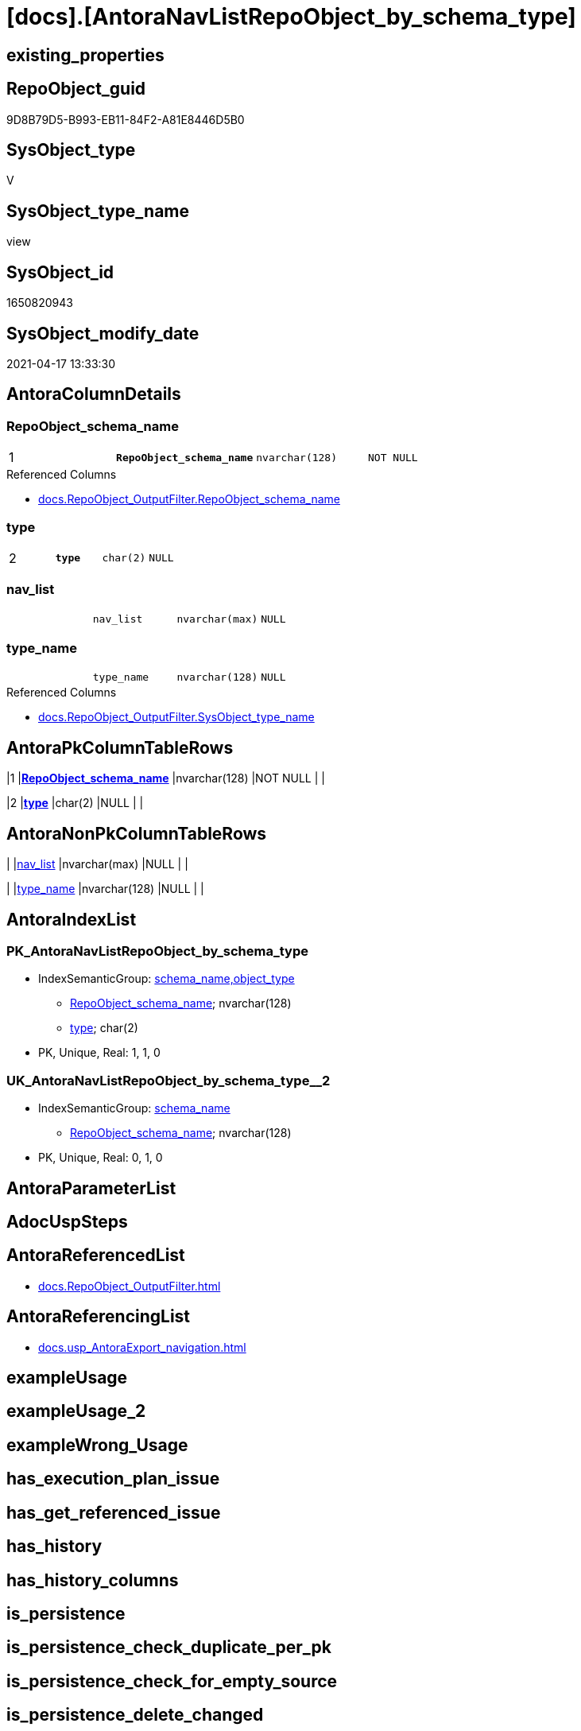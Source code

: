 = [docs].[AntoraNavListRepoObject_by_schema_type]

== existing_properties

// tag::existing_properties[]
:ExistsProperty--antorareferencedlist:
:ExistsProperty--antorareferencinglist:
:ExistsProperty--pk_index_guid:
:ExistsProperty--pk_indexpatterncolumndatatype:
:ExistsProperty--pk_indexpatterncolumnname:
:ExistsProperty--pk_indexsemanticgroup:
:ExistsProperty--referencedobjectlist:
:ExistsProperty--sql_modules_definition:
:ExistsProperty--FK:
:ExistsProperty--AntoraIndexList:
:ExistsProperty--Columns:
// end::existing_properties[]

== RepoObject_guid

// tag::RepoObject_guid[]
9D8B79D5-B993-EB11-84F2-A81E8446D5B0
// end::RepoObject_guid[]

== SysObject_type

// tag::SysObject_type[]
V 
// end::SysObject_type[]

== SysObject_type_name

// tag::SysObject_type_name[]
view
// end::SysObject_type_name[]

== SysObject_id

// tag::SysObject_id[]
1650820943
// end::SysObject_id[]

== SysObject_modify_date

// tag::SysObject_modify_date[]
2021-04-17 13:33:30
// end::SysObject_modify_date[]

== AntoraColumnDetails

// tag::AntoraColumnDetails[]
[[column-RepoObject_schema_name]]
=== RepoObject_schema_name

[cols="d,m,m,m,m,d"]
|===
|1
|*RepoObject_schema_name*
|nvarchar(128)
|NOT NULL
|
|
|===

.Referenced Columns
--
* xref:docs.RepoObject_OutputFilter.adoc#column-RepoObject_schema_name[docs.RepoObject_OutputFilter.RepoObject_schema_name]
--


[[column-type]]
=== type

[cols="d,m,m,m,m,d"]
|===
|2
|*type*
|char(2)
|NULL
|
|
|===


[[column-nav_list]]
=== nav_list

[cols="d,m,m,m,m,d"]
|===
|
|nav_list
|nvarchar(max)
|NULL
|
|
|===


[[column-type_name]]
=== type_name

[cols="d,m,m,m,m,d"]
|===
|
|type_name
|nvarchar(128)
|NULL
|
|
|===

.Referenced Columns
--
* xref:docs.RepoObject_OutputFilter.adoc#column-SysObject_type_name[docs.RepoObject_OutputFilter.SysObject_type_name]
--


// end::AntoraColumnDetails[]

== AntoraPkColumnTableRows

// tag::AntoraPkColumnTableRows[]
|1
|*<<column-RepoObject_schema_name>>*
|nvarchar(128)
|NOT NULL
|
|

|2
|*<<column-type>>*
|char(2)
|NULL
|
|



// end::AntoraPkColumnTableRows[]

== AntoraNonPkColumnTableRows

// tag::AntoraNonPkColumnTableRows[]


|
|<<column-nav_list>>
|nvarchar(max)
|NULL
|
|

|
|<<column-type_name>>
|nvarchar(128)
|NULL
|
|

// end::AntoraNonPkColumnTableRows[]

== AntoraIndexList

// tag::AntoraIndexList[]

[[index-PK_AntoraNavListRepoObject_by_schema_type]]
=== PK_AntoraNavListRepoObject_by_schema_type

* IndexSemanticGroup: xref:index/IndexSemanticGroup.adoc#_schema_name,object_type[schema_name,object_type]
+
--
* <<column-RepoObject_schema_name>>; nvarchar(128)
* <<column-type>>; char(2)
--
* PK, Unique, Real: 1, 1, 0


[[index-UK_AntoraNavListRepoObject_by_schema_type__2]]
=== UK_AntoraNavListRepoObject_by_schema_type__2

* IndexSemanticGroup: xref:index/IndexSemanticGroup.adoc#_schema_name[schema_name]
+
--
* <<column-RepoObject_schema_name>>; nvarchar(128)
--
* PK, Unique, Real: 0, 1, 0

// end::AntoraIndexList[]

== AntoraParameterList

// tag::AntoraParameterList[]

// end::AntoraParameterList[]

== AdocUspSteps

// tag::adocuspsteps[]

// end::adocuspsteps[]


== AntoraReferencedList

// tag::antorareferencedlist[]
* xref:docs.RepoObject_OutputFilter.adoc[]
// end::antorareferencedlist[]


== AntoraReferencingList

// tag::antorareferencinglist[]
* xref:docs.usp_AntoraExport_navigation.adoc[]
// end::antorareferencinglist[]


== exampleUsage

// tag::exampleusage[]

// end::exampleusage[]


== exampleUsage_2

// tag::exampleusage_2[]

// end::exampleusage_2[]


== exampleWrong_Usage

// tag::examplewrong_usage[]

// end::examplewrong_usage[]


== has_execution_plan_issue

// tag::has_execution_plan_issue[]

// end::has_execution_plan_issue[]


== has_get_referenced_issue

// tag::has_get_referenced_issue[]

// end::has_get_referenced_issue[]


== has_history

// tag::has_history[]

// end::has_history[]


== has_history_columns

// tag::has_history_columns[]

// end::has_history_columns[]


== is_persistence

// tag::is_persistence[]

// end::is_persistence[]


== is_persistence_check_duplicate_per_pk

// tag::is_persistence_check_duplicate_per_pk[]

// end::is_persistence_check_duplicate_per_pk[]


== is_persistence_check_for_empty_source

// tag::is_persistence_check_for_empty_source[]

// end::is_persistence_check_for_empty_source[]


== is_persistence_delete_changed

// tag::is_persistence_delete_changed[]

// end::is_persistence_delete_changed[]


== is_persistence_delete_missing

// tag::is_persistence_delete_missing[]

// end::is_persistence_delete_missing[]


== is_persistence_insert

// tag::is_persistence_insert[]

// end::is_persistence_insert[]


== is_persistence_truncate

// tag::is_persistence_truncate[]

// end::is_persistence_truncate[]


== is_persistence_update_changed

// tag::is_persistence_update_changed[]

// end::is_persistence_update_changed[]


== is_repo_managed

// tag::is_repo_managed[]

// end::is_repo_managed[]


== microsoft_database_tools_support

// tag::microsoft_database_tools_support[]

// end::microsoft_database_tools_support[]


== MS_Description

// tag::ms_description[]

// end::ms_description[]


== persistence_source_RepoObject_fullname

// tag::persistence_source_repoobject_fullname[]

// end::persistence_source_repoobject_fullname[]


== persistence_source_RepoObject_fullname2

// tag::persistence_source_repoobject_fullname2[]

// end::persistence_source_repoobject_fullname2[]


== persistence_source_RepoObject_guid

// tag::persistence_source_repoobject_guid[]

// end::persistence_source_repoobject_guid[]


== persistence_source_RepoObject_xref

// tag::persistence_source_repoobject_xref[]

// end::persistence_source_repoobject_xref[]


== pk_index_guid

// tag::pk_index_guid[]
894C1976-FD95-EB11-84F4-A81E8446D5B0
// end::pk_index_guid[]


== pk_IndexPatternColumnDatatype

// tag::pk_indexpatterncolumndatatype[]
nvarchar(128),char(2)
// end::pk_indexpatterncolumndatatype[]


== pk_IndexPatternColumnName

// tag::pk_indexpatterncolumnname[]
RepoObject_schema_name,type
// end::pk_indexpatterncolumnname[]


== pk_IndexSemanticGroup

// tag::pk_indexsemanticgroup[]
schema_name,object_type
// end::pk_indexsemanticgroup[]


== ReferencedObjectList

// tag::referencedobjectlist[]
* [docs].[RepoObject_OutputFilter]
// end::referencedobjectlist[]


== usp_persistence_RepoObject_guid

// tag::usp_persistence_repoobject_guid[]

// end::usp_persistence_repoobject_guid[]


== UspParameters

// tag::uspparameters[]

// end::uspparameters[]


== sql_modules_definition

// tag::sql_modules_definition[]
[source,sql]
----
Create View docs.AntoraNavListRepoObject_by_schema_type
As
Select
    RepoObject_schema_name
  , type      = SysObject_type
  , type_name = SysObject_type_name
  , nav_list  = String_Agg (
                               Concat (
                                          --* xref:target-page-filename.adoc[link text]
                                          --we need to convert to first argument nvarchar(max) to avoid the limit of 8000 byte
                                          Cast('* xref:' As NVarchar(Max)), ro.RepoObject_fullname2, '.adoc[]'
                                      )
                             , Char ( 13 ) + Char ( 10 )
                           ) Within Group(Order By
                                              ro.RepoObject_fullname2)
From
    docs.RepoObject_OutputFilter ro
Group By
    RepoObject_schema_name
  , SysObject_type
  , SysObject_type_name;

----
// end::sql_modules_definition[]



